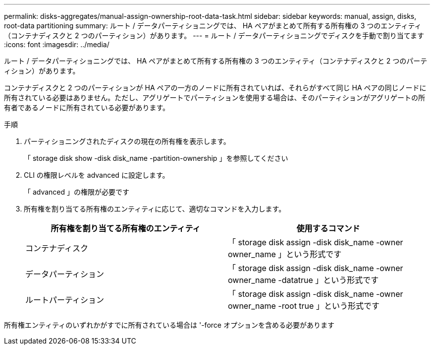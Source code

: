 ---
permalink: disks-aggregates/manual-assign-ownership-root-data-task.html 
sidebar: sidebar 
keywords: manual, assign, disks, root-data partitioning 
summary: ルート / データパーティショニングでは、 HA ペアがまとめて所有する所有権の 3 つのエンティティ（コンテナディスクと 2 つのパーティション）があります。 
---
= ルート / データパーティショニングでディスクを手動で割り当てます
:icons: font
:imagesdir: ../media/


[role="lead"]
ルート / データパーティショニングでは、 HA ペアがまとめて所有する所有権の 3 つのエンティティ（コンテナディスクと 2 つのパーティション）があります。

コンテナディスクと 2 つのパーティションが HA ペアの一方のノードに所有されていれば、それらがすべて同じ HA ペアの同じノードに所有されている必要はありません。ただし、アグリゲートでパーティションを使用する場合は、そのパーティションがアグリゲートの所有者であるノードに所有されている必要があります。

.手順
. パーティショニングされたディスクの現在の所有権を表示します。
+
「 storage disk show -disk disk_name -partition-ownership 」を参照してください

. CLI の権限レベルを advanced に設定します。
+
「 advanced 」の権限が必要です

. 所有権を割り当てる所有権のエンティティに応じて、適切なコマンドを入力します。
+
[cols="2*"]
|===
| 所有権を割り当てる所有権のエンティティ | 使用するコマンド 


 a| 
コンテナディスク
 a| 
「 storage disk assign -disk disk_name -owner owner_name 」という形式です



 a| 
データパーティション
 a| 
「 storage disk assign -disk disk_name -owner owner_name -datatrue 」という形式です



 a| 
ルートパーティション
 a| 
「 storage disk assign -disk disk_name -owner owner_name -root true 」という形式です

|===


所有権エンティティのいずれかがすでに所有されている場合は '-force オプションを含める必要があります
